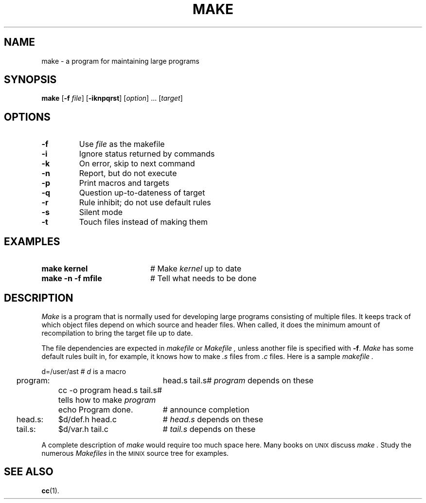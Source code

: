 .TH MAKE 1
.SH NAME
make \- a program for maintaining large programs
.SH SYNOPSIS
\fBmake\fR [\fB\-f \fIfile\fR]\fR [\fB\-iknpqrst\fR] [\fIoption\fR] ... [\fItarget\fR]\fR
.br
.de FL
.TP
\\fB\\$1\\fR
\\$2
..
.de EX
.TP 20
\\fB\\$1\\fR
# \\$2
..
.SH OPTIONS
.FL "\-f" "Use \fIfile\fP as the makefile"
.FL "\-i" "Ignore status returned by commands"
.FL "\-k" "On error, skip to next command"
.FL "\-n" "Report, but do not execute"
.FL "\-p" "Print macros and targets"
.FL "\-q" "Question up-to-dateness of target"
.FL "\-r" "Rule inhibit; do not use default rules"
.FL "\-s" "Silent mode"
.FL "\-t" "Touch files instead of making them"
.SH EXAMPLES
.EX "make kernel" "Make \fIkernel\fP up to date"
.EX "make \-n \-f mfile" "Tell what needs to be done"
.SH DESCRIPTION
.PP
.I Make
is a program that is normally used for developing large programs consisting of
multiple files.
It keeps track of which object files depend on which source and header files.
When called, it does the minimum amount of recompilation to bring the target
file up to date.
.PP
The file dependencies are expected in 
.I makefile
or
.I Makefile ,
unless another file is specified with \fB\-f\fR.
.I Make
has some default rules built in, for example, it knows how to make 
.I .s
files
from 
.I .c
files.
Here is a sample 
.I makefile .
.PP
.nf
.ta 0.25i 1.0i 3.0i
	d=/user/ast		# \fId\fP is a macro
	program:	head.s tail.s	# \fIprogram\fR depends on these
		cc \-o program head.s tail.s	# tells how to make \fIprogram\fP 
		echo Program done.	# announce completion
	head.s:	$d/def.h head.c	# \fIhead.s\fP depends on these
.br
	tail.s:	$d/var.h tail.c	# \fItail.s\fP depends on these
.PP
.fi
A complete description of \fImake\fR would require too much space here.
Many books on
\s-2UNIX\s+2
discuss
.I make .
Study the numerous \fIMakefiles\fR in the 
\s-2MINIX\s+2
source tree for examples.
.SH "SEE ALSO"
.BR cc (1).
